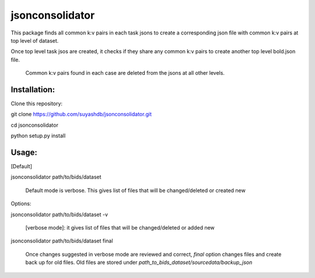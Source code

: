 jsonconsolidator
========================

This package finds all common k:v pairs in each task jsons to create a
corresponding json file with common k:v pairs at top level of dataset.

Once top level task jsos are created, it checks if they share any common k:v pairs to create another top level bold.json file.

 Common k:v pairs found in each case are deleted from the jsons at all other
 levels.

Installation:
------------

Clone this repository:

git clone https://github.com/suyashdb/jsonconsolidator.git

cd jsonconsolidator

python setup.py install

Usage:
-----
[Default]

jsonconsolidator path/to/bids/dataset

   Default mode is verbose. This gives list of files that will be changed/deleted or created new

Options:

jsonconsolidator path/to/bids/dataset -v

   [verbose mode]: it gives list of files that will be changed/deleted or added new


jsonconsolidator path/to/bids/dataset final

   Once changes suggested in verbose mode are reviewed and correct, `final` option changes files and create back up for old files.
   Old files are stored under `path_to_bids_dataset/sourcedata/backup_json`
